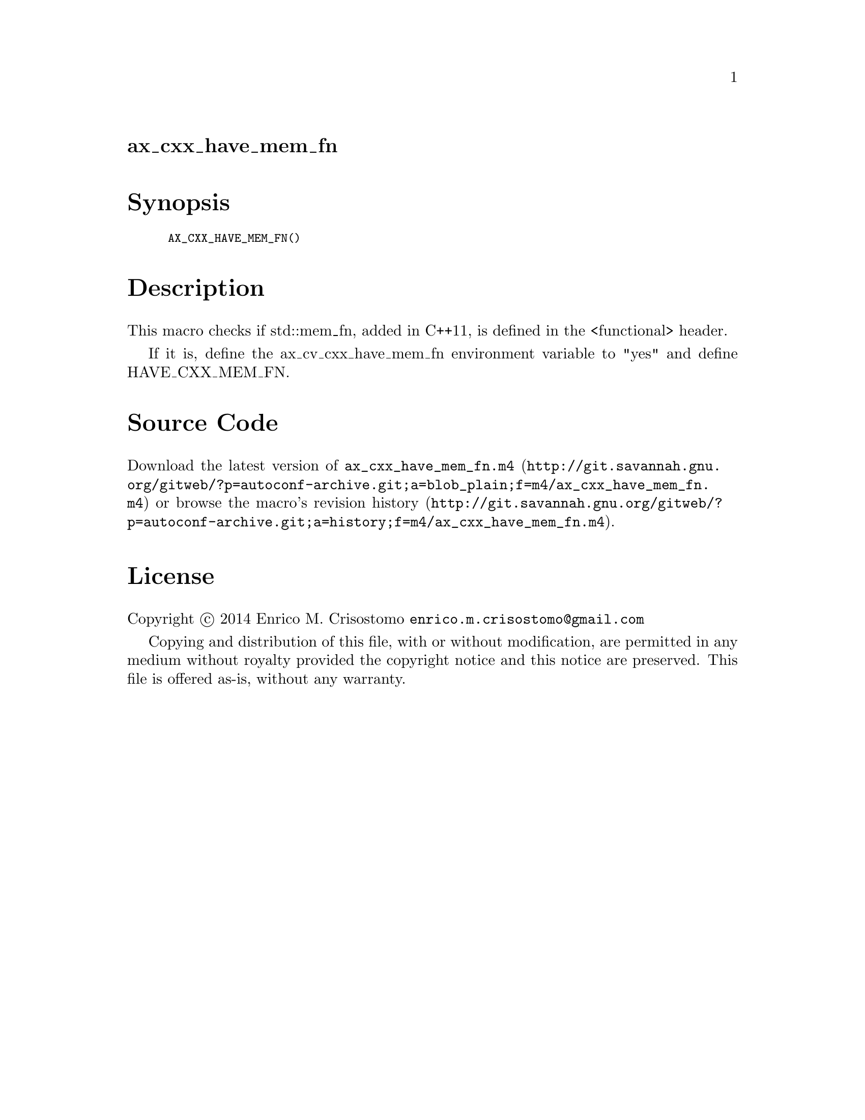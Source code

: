 @node ax_cxx_have_mem_fn
@unnumberedsec ax_cxx_have_mem_fn

@majorheading Synopsis

@smallexample
AX_CXX_HAVE_MEM_FN()
@end smallexample

@majorheading Description

This macro checks if std::mem_fn, added in C++11, is defined in the
<functional> header.

If it is, define the ax_cv_cxx_have_mem_fn environment variable to "yes"
and define HAVE_CXX_MEM_FN.

@majorheading Source Code

Download the
@uref{http://git.savannah.gnu.org/gitweb/?p=autoconf-archive.git;a=blob_plain;f=m4/ax_cxx_have_mem_fn.m4,latest
version of @file{ax_cxx_have_mem_fn.m4}} or browse
@uref{http://git.savannah.gnu.org/gitweb/?p=autoconf-archive.git;a=history;f=m4/ax_cxx_have_mem_fn.m4,the
macro's revision history}.

@majorheading License

@w{Copyright @copyright{} 2014 Enrico M. Crisostomo @email{enrico.m.crisostomo@@gmail.com}}

Copying and distribution of this file, with or without modification, are
permitted in any medium without royalty provided the copyright notice
and this notice are preserved.  This file is offered as-is, without any
warranty.
